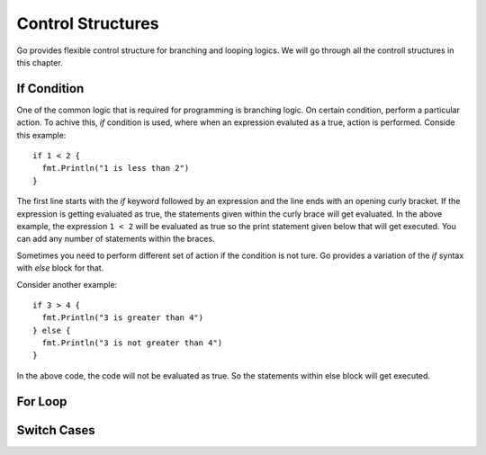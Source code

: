 .. _control-structures:

Control Structures
==================

Go provides flexible control structure for branching and looping
logics.  We will go through all the controll structures in this
chapter.

If Condition
------------

One of the common logic that is required for programming is branching
logic.  On certain condition, perform a particular action.  To achive
this, `if` condition is used, where when an expression evaluted as a
true, action is performed.  Conside this example::

  if 1 < 2 {
    fmt.Println("1 is less than 2")
  }


The first line starts with the `if` keyword followed by an expression
and the line ends with an opening curly bracket.  If the expression is
getting evaluated as true, the statements given within the curly brace
will get evaluated.  In the above example, the expression ``1 < 2``
will be evaluated as true so the print statement given below that will
get executed.  You can add any number of statements within the braces.

Sometimes you need to perform different set of action if the condition
is not ture.  Go provides a variation of the `if` syntax with `else`
block for that.

Consider another example::

  if 3 > 4 {
    fmt.Println("3 is greater than 4")
  } else {
    fmt.Println("3 is not greater than 4")
  }

In the above code, the code will not be evaluated as true.  So the
statements within else block will get executed.

For Loop
--------

Switch Cases
------------

.. raw:: html

   <div id="disqus_thread"></div> <script type="text/javascript"> var
   disqus_shortname = 'comprehensivego'; (function() { var dsq =
   document.createElement('script'); dsq.type = 'text/javascript';
   dsq.async = true; dsq.src = '//' + disqus_shortname +
   '.disqus.com/embed.js'; (document.getElementsByTagName('head')[0]
   || document.getElementsByTagName('body')[0]).appendChild(dsq);
   })(); </script> <noscript>Please enable JavaScript to view the <a
   href="https://disqus.com/?ref_noscript" rel="nofollow">comments
   powered by Disqus.</a></noscript>
